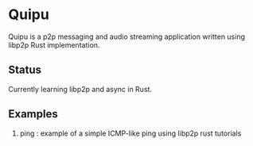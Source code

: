 * Quipu

Quipu is a p2p messaging and audio streaming application written using libp2p Rust implementation.

** Status

Currently learning libp2p and async in Rust.

** Examples

1. ping : example of a simple ICMP-like ping using libp2p rust tutorials
